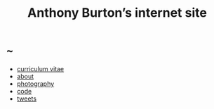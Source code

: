 #+title: Anthony Burton’s internet site
#+date:
#+author:
#+OPTIONS: toc:nil
#+HTML_HEAD: <link rel="stylesheet" type="text/css" href="style.css"/>

* ~~~
+ [[file:cv.html][curriculum vitae]]
+ [[file:about.html][about]]
+ [[https://www.flickr.com/people/holeyship/][photography]]
+ [[https://www.gitlab.com/anthbrn/][code]]
+ [[https://www.twitter.com/anthbrtn/][tweets]]
